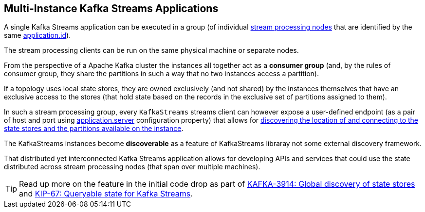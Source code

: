 == Multi-Instance Kafka Streams Applications

A single Kafka Streams application can be executed in a group (of individual <<kafka-streams-KafkaStreams.adoc#, stream processing nodes>> that are identified by the same <<kafka-streams-properties.adoc#application.id, application.id>>).

The stream processing clients can be run on the same physical machine or separate nodes.

From the perspective of a Apache Kafka cluster the instances all together act as a *consumer group* (and, by the rules of consumer group, they share the partitions in such a way that no two instances access a partition).

If a topology uses local state stores, they are owned exclusively (and not shared) by the instances themselves that have an exclusive access to the stores (that hold state based on the records in the exclusive set of partitions assigned to them).

In such a stream processing group, every `KafkaStreams` streams client can however expose a user-defined endpoint (as a pair of host and port using <<kafka-streams-properties.adoc#application.server, application.server>> configuration property) that allows for <<kafka-streams-KafkaStreams.adoc#allMetadata, discovering the location of and connecting to the state stores and the partitions available on the instance>>.

The KafkaStreams instances become *discoverable* as a feature of KafkaStreams libraray not some external discovery framework.

That distributed yet interconnected Kafka Streams application allows for developing APIs and services that could use the state distributed across stream processing nodes (that span over multiple machines).

TIP: Read up more on the feature in the initial code drop as part of https://issues.apache.org/jira/browse/KAFKA-3914[KAFKA-3914: Global discovery of state stores] and https://cwiki.apache.org/confluence/display/KAFKA/KIP-67%3A+Queryable+state+for+Kafka+Streams[KIP-67: Queryable state for Kafka Streams].

